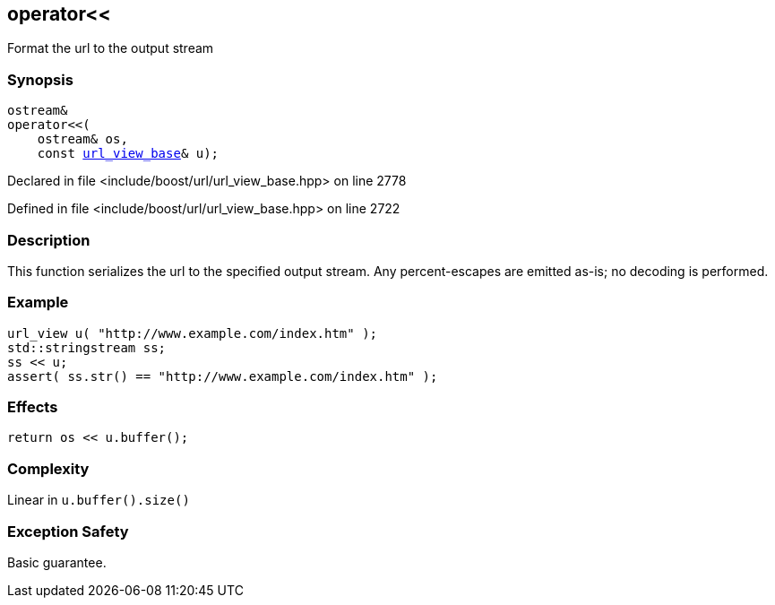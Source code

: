 :relfileprefix: ../../
[#550F303795665897E84B1835ACA60B9F00D1B235]
== operator<<

pass:v,q[Format the url to the output stream]


=== Synopsis

[source,cpp,subs="verbatim,macros,-callouts"]
----
ostream&
operator<<(
    ostream& os,
    const xref:reference/boost/urls/url_view_base.adoc[url_view_base]& u);
----

Declared in file <include/boost/url/url_view_base.hpp> on line 2778

Defined in file <include/boost/url/url_view_base.hpp> on line 2722

=== Description

pass:v,q[This function serializes the url to] pass:v,q[the specified output stream. Any]
pass:v,q[percent-escapes are emitted as-is;]
pass:v,q[no decoding is performed.]

=== Example
[,cpp]
----
url_view u( "http://www.example.com/index.htm" );
std::stringstream ss;
ss << u;
assert( ss.str() == "http://www.example.com/index.htm" );
----

=== Effects
[,cpp]
----
return os << u.buffer();
----

=== Complexity
pass:v,q[Linear in `u.buffer().size()`]

=== Exception Safety
pass:v,q[Basic guarantee.]


